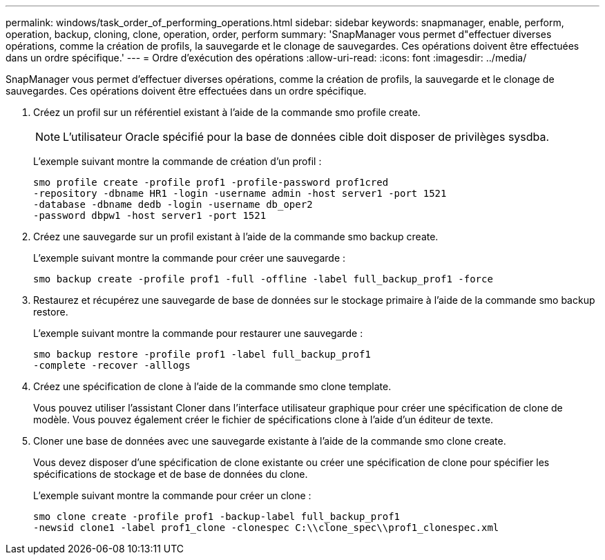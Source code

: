 ---
permalink: windows/task_order_of_performing_operations.html 
sidebar: sidebar 
keywords: snapmanager, enable, perform, operation, backup, cloning, clone, operation, order, perform 
summary: 'SnapManager vous permet d"effectuer diverses opérations, comme la création de profils, la sauvegarde et le clonage de sauvegardes. Ces opérations doivent être effectuées dans un ordre spécifique.' 
---
= Ordre d'exécution des opérations
:allow-uri-read: 
:icons: font
:imagesdir: ../media/


[role="lead"]
SnapManager vous permet d'effectuer diverses opérations, comme la création de profils, la sauvegarde et le clonage de sauvegardes. Ces opérations doivent être effectuées dans un ordre spécifique.

. Créez un profil sur un référentiel existant à l'aide de la commande smo profile create.
+

NOTE: L'utilisateur Oracle spécifié pour la base de données cible doit disposer de privilèges sysdba.

+
L'exemple suivant montre la commande de création d'un profil :

+
[listing]
----
smo profile create -profile prof1 -profile-password prof1cred
-repository -dbname HR1 -login -username admin -host server1 -port 1521
-database -dbname dedb -login -username db_oper2
-password dbpw1 -host server1 -port 1521
----
. Créez une sauvegarde sur un profil existant à l'aide de la commande smo backup create.
+
L'exemple suivant montre la commande pour créer une sauvegarde :

+
[listing]
----
smo backup create -profile prof1 -full -offline -label full_backup_prof1 -force
----
. Restaurez et récupérez une sauvegarde de base de données sur le stockage primaire à l'aide de la commande smo backup restore.
+
L'exemple suivant montre la commande pour restaurer une sauvegarde :

+
[listing]
----
smo backup restore -profile prof1 -label full_backup_prof1
-complete -recover -alllogs
----
. Créez une spécification de clone à l'aide de la commande smo clone template.
+
Vous pouvez utiliser l'assistant Cloner dans l'interface utilisateur graphique pour créer une spécification de clone de modèle. Vous pouvez également créer le fichier de spécifications clone à l'aide d'un éditeur de texte.

. Cloner une base de données avec une sauvegarde existante à l'aide de la commande smo clone create.
+
Vous devez disposer d'une spécification de clone existante ou créer une spécification de clone pour spécifier les spécifications de stockage et de base de données du clone.

+
L'exemple suivant montre la commande pour créer un clone :

+
[listing]
----
smo clone create -profile prof1 -backup-label full_backup_prof1
-newsid clone1 -label prof1_clone -clonespec C:\\clone_spec\\prof1_clonespec.xml
----

